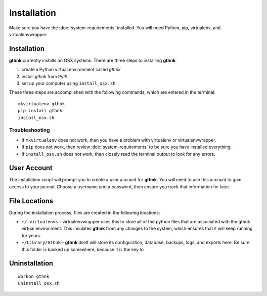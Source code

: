 Installation
============

Make sure you have the :doc:`system-requirements` installed.  You will need Python, pip, virtualenv, and virtualenvwrapper.

Installation
------------

**gthnk** currently installs on OSX systems. There are three steps to installing **gthnk**:

1. create a Python virtual environment called `gthnk`
2. install `gthnk` from PyPI
3. set up your computer using ``install_osx.sh``

These three steps are accomplished with the following commands, which are entered in the terminal:

::

    mkvirtualenv gthnk
    pip install gthnk
    install_osx.sh

Troubleshooting
^^^^^^^^^^^^^^^

- If ``mkvirtualenv`` does not work, then you have a problem with virtualenv or virtualenvwrapper.
- If ``pip`` does not work, then review :doc:`system-requirements` to be sure you have installed everything.
- If ``install_osx.sh`` does not work, then closely read the terminal output to look for any errors.

User Account
------------

The installation script will prompt you to create a user account for **gthnk**.  You will need to use this account to gain access to your journal.  Choose a username and a password, then ensure you track that information for later.

File Locations
--------------

During the installation process, files are created in the following locations:

- ``~/.virtualenvs`` - virtualenvwrapper uses this to store all of the python files that are associated with the gthnk virtual environment.  This insulates **gthnk** from any changes to the system, which ensures that it will keep running for years.
- ``~/Library/Gthnk`` - **gthnk** itself will store its configuration, database, backups, logs, and exports here.  Be sure this folder is backed up somewhere, because it is the key to 

Uninstallation
--------------

::

    workon gthnk
    uninstall_osx.sh
